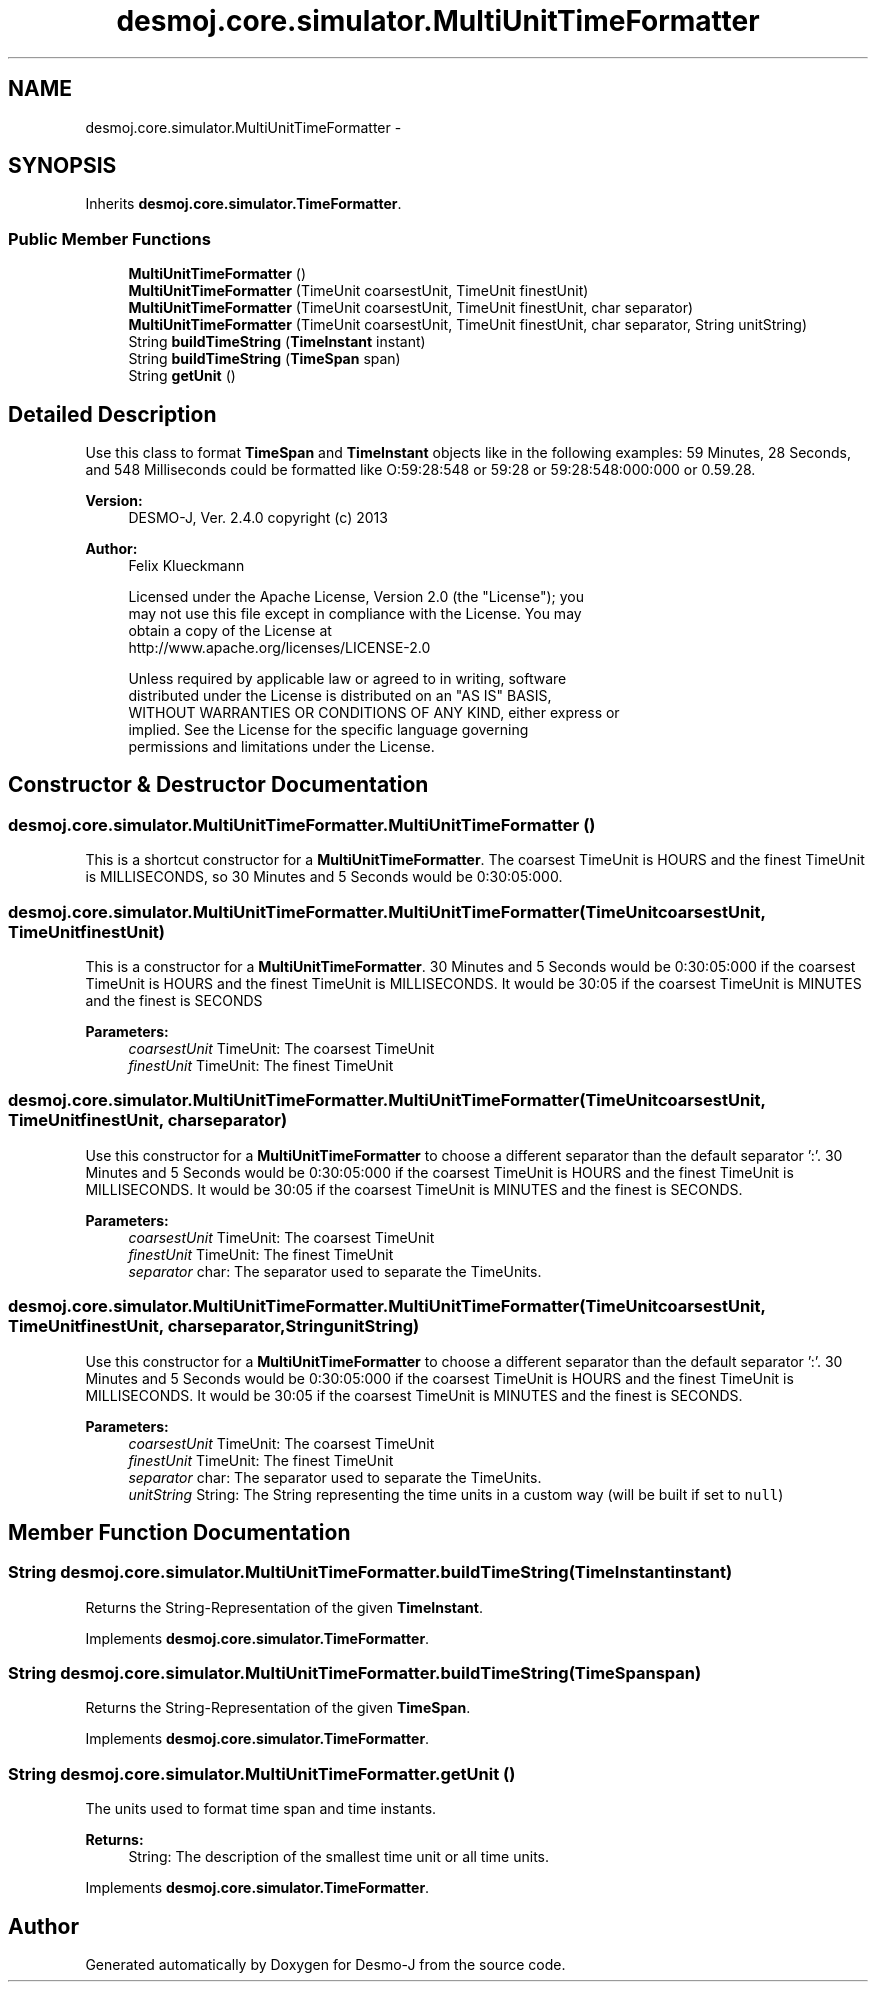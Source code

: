 .TH "desmoj.core.simulator.MultiUnitTimeFormatter" 3 "Wed Dec 4 2013" "Version 1.0" "Desmo-J" \" -*- nroff -*-
.ad l
.nh
.SH NAME
desmoj.core.simulator.MultiUnitTimeFormatter \- 
.SH SYNOPSIS
.br
.PP
.PP
Inherits \fBdesmoj\&.core\&.simulator\&.TimeFormatter\fP\&.
.SS "Public Member Functions"

.in +1c
.ti -1c
.RI "\fBMultiUnitTimeFormatter\fP ()"
.br
.ti -1c
.RI "\fBMultiUnitTimeFormatter\fP (TimeUnit coarsestUnit, TimeUnit finestUnit)"
.br
.ti -1c
.RI "\fBMultiUnitTimeFormatter\fP (TimeUnit coarsestUnit, TimeUnit finestUnit, char separator)"
.br
.ti -1c
.RI "\fBMultiUnitTimeFormatter\fP (TimeUnit coarsestUnit, TimeUnit finestUnit, char separator, String unitString)"
.br
.ti -1c
.RI "String \fBbuildTimeString\fP (\fBTimeInstant\fP instant)"
.br
.ti -1c
.RI "String \fBbuildTimeString\fP (\fBTimeSpan\fP span)"
.br
.ti -1c
.RI "String \fBgetUnit\fP ()"
.br
.in -1c
.SH "Detailed Description"
.PP 
Use this class to format \fBTimeSpan\fP and \fBTimeInstant\fP objects like in the following examples: 59 Minutes, 28 Seconds, and 548 Milliseconds could be formatted like O:59:28:548 or 59:28 or 59:28:548:000:000 or 0\&.59\&.28\&.
.PP
\fBVersion:\fP
.RS 4
DESMO-J, Ver\&. 2\&.4\&.0 copyright (c) 2013 
.RE
.PP
\fBAuthor:\fP
.RS 4
Felix Klueckmann 
.PP
.nf
    Licensed under the Apache License, Version 2.0 (the "License"); you
    may not use this file except in compliance with the License. You may
    obtain a copy of the License at
    http://www.apache.org/licenses/LICENSE-2.0

    Unless required by applicable law or agreed to in writing, software
    distributed under the License is distributed on an "AS IS" BASIS,
    WITHOUT WARRANTIES OR CONDITIONS OF ANY KIND, either express or
    implied. See the License for the specific language governing
    permissions and limitations under the License.
.fi
.PP
 
.RE
.PP

.SH "Constructor & Destructor Documentation"
.PP 
.SS "desmoj\&.core\&.simulator\&.MultiUnitTimeFormatter\&.MultiUnitTimeFormatter ()"
This is a shortcut constructor for a \fBMultiUnitTimeFormatter\fP\&. The coarsest TimeUnit is HOURS and the finest TimeUnit is MILLISECONDS, so 30 Minutes and 5 Seconds would be 0:30:05:000\&. 
.SS "desmoj\&.core\&.simulator\&.MultiUnitTimeFormatter\&.MultiUnitTimeFormatter (TimeUnitcoarsestUnit, TimeUnitfinestUnit)"
This is a constructor for a \fBMultiUnitTimeFormatter\fP\&. 30 Minutes and 5 Seconds would be 0:30:05:000 if the coarsest TimeUnit is HOURS and the finest TimeUnit is MILLISECONDS\&. It would be 30:05 if the coarsest TimeUnit is MINUTES and the finest is SECONDS
.PP
\fBParameters:\fP
.RS 4
\fIcoarsestUnit\fP TimeUnit: The coarsest TimeUnit
.br
\fIfinestUnit\fP TimeUnit: The finest TimeUnit 
.RE
.PP

.SS "desmoj\&.core\&.simulator\&.MultiUnitTimeFormatter\&.MultiUnitTimeFormatter (TimeUnitcoarsestUnit, TimeUnitfinestUnit, charseparator)"
Use this constructor for a \fBMultiUnitTimeFormatter\fP to choose a different separator than the default separator ':'\&. 30 Minutes and 5 Seconds would be 0:30:05:000 if the coarsest TimeUnit is HOURS and the finest TimeUnit is MILLISECONDS\&. It would be 30:05 if the coarsest TimeUnit is MINUTES and the finest is SECONDS\&.
.PP
\fBParameters:\fP
.RS 4
\fIcoarsestUnit\fP TimeUnit: The coarsest TimeUnit
.br
\fIfinestUnit\fP TimeUnit: The finest TimeUnit 
.br
\fIseparator\fP char: The separator used to separate the TimeUnits\&. 
.RE
.PP

.SS "desmoj\&.core\&.simulator\&.MultiUnitTimeFormatter\&.MultiUnitTimeFormatter (TimeUnitcoarsestUnit, TimeUnitfinestUnit, charseparator, StringunitString)"
Use this constructor for a \fBMultiUnitTimeFormatter\fP to choose a different separator than the default separator ':'\&. 30 Minutes and 5 Seconds would be 0:30:05:000 if the coarsest TimeUnit is HOURS and the finest TimeUnit is MILLISECONDS\&. It would be 30:05 if the coarsest TimeUnit is MINUTES and the finest is SECONDS\&.
.PP
\fBParameters:\fP
.RS 4
\fIcoarsestUnit\fP TimeUnit: The coarsest TimeUnit
.br
\fIfinestUnit\fP TimeUnit: The finest TimeUnit 
.br
\fIseparator\fP char: The separator used to separate the TimeUnits\&. 
.br
\fIunitString\fP String: The String representing the time units in a custom way (will be built if set to \fCnull\fP) 
.RE
.PP

.SH "Member Function Documentation"
.PP 
.SS "String desmoj\&.core\&.simulator\&.MultiUnitTimeFormatter\&.buildTimeString (\fBTimeInstant\fPinstant)"
Returns the String-Representation of the given \fBTimeInstant\fP\&. 
.PP
Implements \fBdesmoj\&.core\&.simulator\&.TimeFormatter\fP\&.
.SS "String desmoj\&.core\&.simulator\&.MultiUnitTimeFormatter\&.buildTimeString (\fBTimeSpan\fPspan)"
Returns the String-Representation of the given \fBTimeSpan\fP\&. 
.PP
Implements \fBdesmoj\&.core\&.simulator\&.TimeFormatter\fP\&.
.SS "String desmoj\&.core\&.simulator\&.MultiUnitTimeFormatter\&.getUnit ()"
The units used to format time span and time instants\&.
.PP
\fBReturns:\fP
.RS 4
String: The description of the smallest time unit or all time units\&. 
.RE
.PP

.PP
Implements \fBdesmoj\&.core\&.simulator\&.TimeFormatter\fP\&.

.SH "Author"
.PP 
Generated automatically by Doxygen for Desmo-J from the source code\&.
